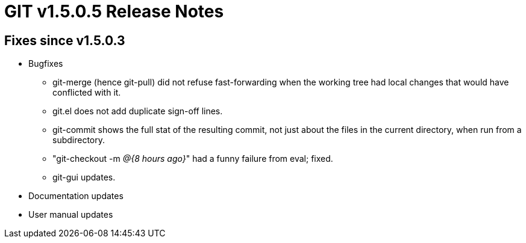 GIT v1.5.0.5 Release Notes
==========================

Fixes since v1.5.0.3
--------------------

* Bugfixes

  - git-merge (hence git-pull) did not refuse fast-forwarding
    when the working tree had local changes that would have
    conflicted with it.

  - git.el does not add duplicate sign-off lines.

  - git-commit shows the full stat of the resulting commit, not
    just about the files in the current directory, when run from
    a subdirectory.

  - "git-checkout -m '@{8 hours ago}'" had a funny failure from
    eval; fixed.

  - git-gui updates.

* Documentation updates

* User manual updates

